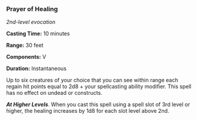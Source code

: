 *** Prayer of Healing
:PROPERTIES:
:CUSTOM_ID: prayer-of-healing
:END:
/2nd-level evocation/

*Casting Time:* 10 minutes

*Range:* 30 feet

*Components:* V

*Duration:* Instantaneous

Up to six creatures of your choice that you can see within range each
regain hit points equal to 2d8 + your spellcasting ability modifier.
This spell has no effect on undead or constructs.

*/At Higher Levels/*. When you cast this spell using a spell slot of 3rd
level or higher, the healing increases by 1d8 for each slot level above
2nd.
